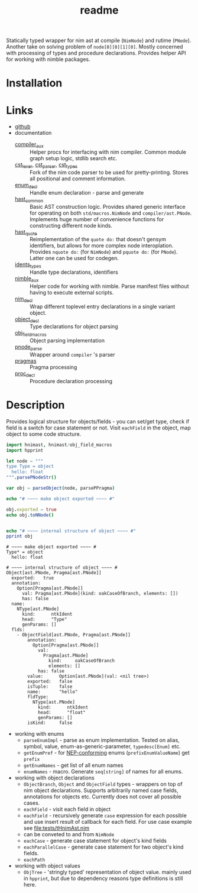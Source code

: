 #+title: readme

Statically typed wrapper for nim ast at compile (~NimNode~) and rutime
(~PNode~). Another take on solving problem of ~node[0][0][1][0]~. Mostly
concerned with processing of types and procedure declarations. Provides
helper API for working with nimble packages.

* Installation

* Links

- [[https://github.com/haxscramper/hnimast][github]]
- documentation
  - [[https://haxscramper.github.io/hnimast/compiler_aux.html][compiler_aux]] :: Helper procs for interfacing with nim compiler. Common
    module graph setup logic, stdlib search etc.
  - [[https://haxscramper.github.io/hnimast/cst_lexer.html][cst_lexer]], [[https://haxscramper.github.io/hnimast/cst_parser.html][cst_parser]], [[https://haxscramper.github.io/hnimast/cst_types.html][cst_types]] :: Fork of the nim code parser to be
    used for pretty-printing. Stores all positional and comment information.
  - [[https://haxscramper.github.io/hnimast/enum_decl.html][enum_decl]] :: Handle enum declaration - parse and generate
  - [[https://haxscramper.github.io/hnimast/hast_common.html][hast_common]] :: Basic AST construction logic. Provides shared generic
    interface for operating on both ~std/macros.NimNode~ and
    ~compiler/ast.PNode~. Implements huge number of convenience functions
    for constructing different node kinds.
  - [[https://haxscramper.github.io/hnimast/hast_quote.html][hast_quote]] :: Reimplementation of the ~quote do:~ that doesn't gensym
    identifiers, but allows for more complex node interoplation. Provides
    ~nquote do:~ (for ~NimNode~) and ~pquote do:~ (for ~PNode~). Latter one
    can be used for codegen.
  - [[https://haxscramper.github.io/hnimast/idents_types.html][idents_types]] :: Handle type declarations, identifiers
  - [[https://haxscramper.github.io/hnimast/nimble_aux.html][nimble_aux]] :: Helper code for working with nimble. Parse manifest files
    without having to execute external scripts.
  - [[https://haxscramper.github.io/hnimast/nim_decl.html][nim_decl]] :: Wrap different toplevel entry declarations in a single
    variant object.
  - [[https://haxscramper.github.io/hnimast/object_decl.html][object_decl]] :: Type declarations for object parsing
  - [[https://haxscramper.github.io/hnimast/obj_field_macros.html][obj_field_macros]] :: Object parsing implementation
  - [[https://haxscramper.github.io/hnimast/pnode_parse.html][pnode_parse]] :: Wrapper around ~compiler~ 's parser
  - [[https://haxscramper.github.io/hnimast/pragmas.html][pragmas]] :: Pragma processing
  - [[https://haxscramper.github.io/hnimast/proc_decl.html][proc_decl]] :: Procedure declaration processing


* Description

Provides logical structure for objects/fields - you can set/get type,
check if field is a switch for case statement or not. Visit
~eachField~ in the object, map object to some code structure.

#+begin_src nim :exports both
  import hnimast, hnimast/obj_field_macros
  import hpprint

  let node = """
  type Type = object
    hello: float
  """.parsePNodeStr()

  var obj = parseObject(node, parsePPragma)

  echo "# ~~~~ make object exported ~~~~ #"

  obj.exported = true
  echo obj.toNNode()


  echo "# ~~~~ internal structure of object ~~~~ #"
  pprint obj
#+end_src

#+RESULTS:
#+begin_example
# ~~~~ make object exported ~~~~ #
Type* = object
  hello: float

# ~~~~ internal structure of object ~~~~ #
Object[ast.PNode, Pragma[ast.PNode]]
  exported:   true
  annotation:
    Option[Pragma[ast.PNode]]
      val: Pragma[ast.PNode](kind: oakCaseOfBranch, elements: [])
      has: false
  name:
    NType[ast.PNode]
      kind:      ntkIdent
      head:      "Type"
      genParams: []
  flds:
    - ObjectField[ast.PNode, Pragma[ast.PNode]]
        annotation:
          Option[Pragma[ast.PNode]]
            val:
              Pragma[ast.PNode]
                kind:     oakCaseOfBranch
                elements: []
            has: false
        value:      Option[ast.PNode](val: <nil tree>)
        exported:   false
        isTuple:    false
        name:       "hello"
        fldType:
          NType[ast.PNode]
            kind:      ntkIdent
            head:      "float"
            genParams: []
        isKind:     false
#+end_example

- working with enums
  - ~parseEnumImpl~ - parse as enum implementation. Tested on alias,
    symbol, value, enum-as-generic-parameter, ~typedesc[Enum]~ etc.
  - ~getEnumPref~ - for [[https://nim-lang.org/docs/nep1.html#introduction-naming-conventions][NEP-conforming]] enums (~prefixEnumValueName~)
    get ~prefix~
  - ~getEnumNames~ - get list of all enum names
  - ~enumNames~ - macro. Generate ~seq[string]~ of names for all
    enums.
- working with object declarations
  - ~ObjectBranch~, ~Object~ and ~ObjectField~ types - wrappers on top
    of nim object declarations. Supports arbitrarily named case
    fields, annotations for objects etc. Currently does not cover all
    possible cases.
  - ~eachField~ - visit each field in object
  - ~eachField~ - recursively generate ~case~ expression for each
    possible and use insert result of callback for each field. For use
    case example see [[file:tests/tHnimAst.nim]]
  - can be conveted to and from ~NimNode~
  - ~eachCase~ - generate case statement for object's kind fields
  - ~eachParallelCase~ - generate case statement for two object's kind
    fields.
  - ~eachPath~
- working with object values
  - ~ObjTree~ - 'stringly typed' representation of object value.
    mainly used in ~hpprint~, but due to dependency reasons type
    definitions is still here.
